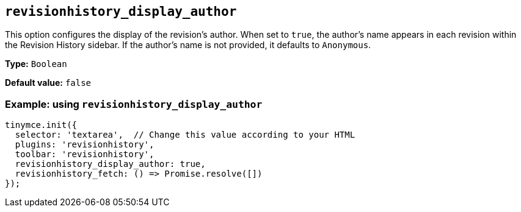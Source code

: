 [[revisionhistory_display_author]]
== `revisionhistory_display_author`

This option configures the display of the revision's author. When set to `+true+`, the author's name appears in each revision within the Revision History sidebar. If the author's name is not provided, it defaults to `Anonymous`.

*Type:* `+Boolean+`

*Default value:* `+false+`

=== Example: using `revisionhistory_display_author`

[source,js]
----
tinymce.init({
  selector: 'textarea',  // Change this value according to your HTML
  plugins: 'revisionhistory',
  toolbar: 'revisionhistory',
  revisionhistory_display_author: true,
  revisionhistory_fetch: () => Promise.resolve([])
});
----
